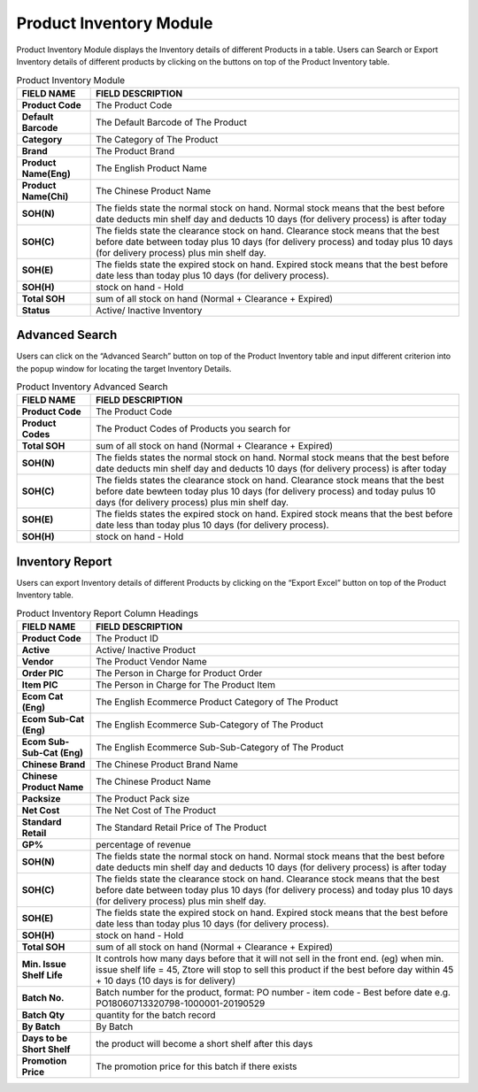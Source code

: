 ************
Product Inventory Module 
************
Product Inventory Module displays the Inventory details of different Products in a table. Users can Search or Export Inventory details of different products by clicking on the buttons on top of the Product Inventory table.

|Productinventorymodule|

.. list-table:: Product Inventory Module
    :widths: 10 50
    :header-rows: 1
    :stub-columns: 1

    * - FIELD NAME
      - FIELD DESCRIPTION
    * - Product Code
      - The Product Code
    * - Default Barcode
      - The Default Barcode of The Product
    * - Category
      - The Category of The Product
    * - Brand
      - The Product Brand
    * - Product Name(Eng)
      - The English Product Name
    * - Product Name(Chi)
      - The Chinese Product Name
    * - SOH(N)
      - The fields state the normal stock on hand. Normal stock means that the best before date deducts min shelf day and deducts 10 days (for delivery process) is after today
    * - SOH(C)
      - The fields state the clearance stock on hand. Clearance stock means that the best before date between today plus 10 days (for delivery process) and today plus 10 days (for delivery process) plus min shelf day.
    * - SOH(E)
      - The fields state the expired stock on hand. Expired stock means that the best before date less than today plus 10 days (for delivery process).
    * - SOH(H)
      - stock on hand - Hold
    * - Total SOH
      - sum of all stock on hand (Normal + Clearance + Expired)
    * - Status
      - Active/ Inactive Inventory


   
Advanced Search
==================
Users can click on the “Advanced Search” button on top of the Product Inventory table and input different criterion into the popup window for locating the target Inventory Details.

|Productinventoryadvancedsearchbutton|
|Productinventoryadvancedsearch|

.. list-table:: Product Inventory Advanced Search
    :widths: 10 50
    :header-rows: 1
    :stub-columns: 1

    * - FIELD NAME
      - FIELD DESCRIPTION
    * - Product Code
      - The Product Code
    * - Product Codes
      - The Product Codes of Products you search for 
    * - Total SOH
      - sum of all stock on hand (Normal + Clearance + Expired)
    * - SOH(N)
      - The fields states the normal stock on hand. Normal stock means that the best before date deducts min shelf day and deducts 10 days (for delivery process) is after today
    * - SOH(C)
      - The fields states the clearance stock on hand. Clearance stock means that the best before date bewteen today plus 10 days (for delivery process) and today pulus 10 days (for delivery process) plus min shelf day.
    * - SOH(E)
      - The fields states the expired stock on hand. Expired stock means that the best before date less than today plus 10 days (for delivery process).
    * - SOH(H)
      - stock on hand - Hold
      
Inventory Report
==================
Users can export Inventory details of different Products by clicking on the “Export Excel” button on top of the Product Inventory table.

|Productinventoryreport|

.. list-table:: Product Inventory Report Column Headings
    :widths: 10 50
    :header-rows: 1
    :stub-columns: 1

    * - FIELD NAME
      - FIELD DESCRIPTION
    * - Product Code
      - The Product ID
    * - Active
      - Active/ Inactive Product
    * - Vendor
      - The Product Vendor Name
    * - Order PIC
      - The Person in Charge for Product Order
    * - Item PIC
      - The Person in Charge for The Product Item
    * - Ecom Cat (Eng)
      - The English Ecommerce Product Category of The Product
    * - Ecom Sub-Cat (Eng)
      - The English Ecommerce Sub-Category of The Product
    * - Ecom Sub-Sub-Cat (Eng)
      - The English Ecommerce Sub-Sub-Category of The Product
    * - Chinese Brand
      - The Chinese Product Brand Name
    * - Chinese Product Name
      - The Chinese Product Name
    * - Packsize
      - The Product Pack size
    * - Net Cost
      - The Net Cost of The Product
    * - Standard Retail
      - The Standard Retail Price of The Product
    * - GP%
      - percentage of revenue
    * - SOH(N)
      - The fields state the normal stock on hand. Normal stock means that the best before date deducts min shelf day and deducts 10 days (for delivery process) is after today
    * - SOH(C)
      - The fields state the clearance stock on hand. Clearance stock means that the best before date between today plus 10 days (for delivery process) and today plus 10 days (for delivery process) plus min shelf day.
    * - SOH(E)
      - The fields state the expired stock on hand. Expired stock means that the best before date less than today plus 10 days (for delivery process).
    * - SOH(H)
      - stock on hand - Hold
    * - Total SOH
      - sum of all stock on hand (Normal + Clearance + Expired)
    * - Min. Issue Shelf Life
      - It controls how many days before that it will not sell in the front end. (eg) when min. issue shelf life = 45, Ztore will stop to sell this product if the best before day within 45 + 10 days (10 days is for delivery)
    * - Batch No.
      - Batch number for the product, format: PO number - item code - Best before date e.g. PO18060713320798-1000001-20190529
    * - Batch Qty
      - quantity for the batch record
    * - By Batch
      - By Batch
    * - Days to be Short Shelf
      - the product will become a short shelf after this days
    * - Promotion Price
      - The promotion price for this batch if there exists
   

.. |Productinventorymodule| image:: Productinventorymodule.JPG
.. |Productinventoryadvancedsearchbutton| image:: Productinventoryadvancedsearchbutton.JPG
.. |Productinventoryadvancedsearch| image:: Productinventoryadvancedsearch.jpg
.. |Productinventoryreport| image:: Productinventoryreport.JPG
